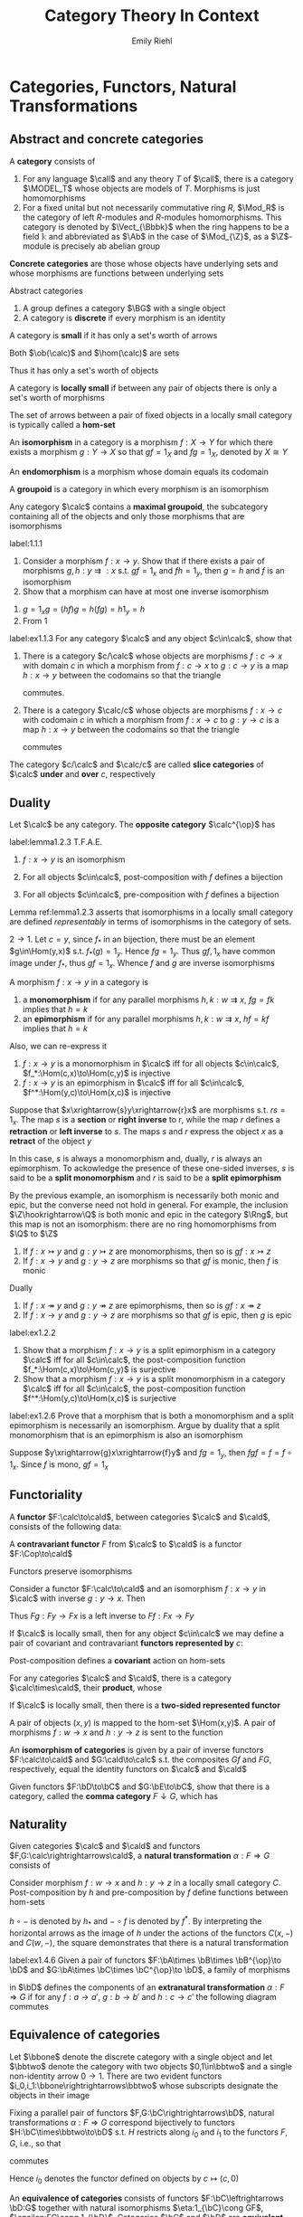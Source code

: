#+TITLE: Category Theory In Context

#+AUTHOR: Emily Riehl
#+EXPORT_FILE_NAME: ../latex/CategoryTheoryInContext/CategoryTheoryInContext.tex
#+LATEX_HEADER: \graphicspath{{../../books/}}
#+LATEX_HEADER: \input{preamble.tex}
#+LATEX_HEADER: \def \MODEL {\textbf{MODEL}}
#+LATEX_HEADER: \def \Cop {\calc^{\op}}
#+LATEX_HEADER: \def \fop {f^{\op}}
#+LATEX_HEADER: \def \gop {g^{\op}}
#+LATEX_HEADER: \def \Vect {\textbf{Vect}}
#+LATEX_HEADER: \def \BG {\textsf{B}G}
#+LATEX_HEADER: \def \sk {\text{sk}}
#+LATEX_HEADER: \def \Mat {\text{Mat}}
#+LATEX_HEADER: \DeclareMathOperator{\Cone}{Cone}
#+LATEX_HEADER: \makeindex

* Categories, Functors, Natural Transformations
** Abstract and concrete categories
    #+ATTR_LATEX: :options []
    #+BEGIN_definition
    A *category* consists of
    * a collection of *objects* \(X,Y,Z,\dots\)
    * a collection of *morphisms* \(f,g,h,\dots\)


    so that
    * Each morphism has specified *domain* and *codomain* objects; the notation \(f:X\to Y\)
      signifies that \(f\) is a morphism with domain \(X\) and codomain \(Y\)
    * Each object has a designated *identity morphism* \(1_X:X\to X\)
    * For any pair of morphisms \(f,g\) with the codomain of \(f\) equal to the domain of \(g\),
      there exists a specified *composite morphism* \(gf\) whose domain is equal to the domain
      of \(f\) and whose codomain is equal to the codomain of \(g\), i.e., :
      \begin{equation*}
      f:X\to Y,\quad g:Y\to Z\hspace{0.7cm}\leadsto\hspace{0.7cm}gf:X\to Z
      \end{equation*}


    This data is subject to the following two axioms
    * For any \(f:X\to Y\), the composites \(1_Yf\) and \(f1_X\) are both equal to \(f\)
    * For any composable triple of morphisms \(f,g,h\), the composites \(h(gf)\) and \((hg)f\) are
      equal and hence denoted by \(hgf\).
      \begin{equation*}
      f:X\to Y,\quad g:Y\to Z,\quad h:Z\to W\hspace{0.7cm}\leadsto\hspace{0.7cm}hgf:X\to W
      \end{equation*}
    #+END_definition

    #+ATTR_LATEX: :options []
    #+BEGIN_examplle
    1. For any language \(\call\) and any theory \(T\) of \(\call\), there is a category \(\MODEL_T\) whose
       objects are models of \(T\). Morphisms is just homomorphisms
    2. For a fixed unital but not necessarily commutative ring \(R\), \(\Mod_R\) is the category of
       left \(R\)-modules and \(R\)-modules homomorphisms. This category is denoted by \(\Vect_{\Bbbk}\)
       when the ring happens to be a field \(\Bbbk\) and abbreviated as \(\Ab\) in the case
       of \(\Mod_{\Z}\), as a \(\Z\)-module is precisely ab abelian group
    #+END_examplle

    *Concrete categories* are those whose objects have underlying sets and whose morphisms are
    functions between underlying sets

    Abstract categories
    #+ATTR_LATEX: :options []
    #+BEGIN_examplle
    1. A group defines a category \(\BG\) with a single object
    2. A category is *discrete* if every morphism is an identity
    #+END_examplle

    #+ATTR_LATEX: :options []
    #+BEGIN_definition
    A category is *small* if it has only a set's worth of arrows

    Both \(\ob(\calc)\) and \(\hom(\calc)\) are sets
    #+END_definition

    Thus it has only a set's worth of objects

    #+ATTR_LATEX: :options []
    #+BEGIN_definition
    A category is *locally small* if between any pair of objects there is only a set's worth of morphisms
    #+END_definition

    The set of arrows between a pair of fixed objects in a locally small category is typically
    called a *hom-set*


    #+ATTR_LATEX: :options []
    #+BEGIN_definition
    An *isomorphism* in a category is a morphism \(f:X\to Y\) for which there exists a
    morphism \(g:Y\to X\) so that \(gf=1_X\) and \(fg=1_X\), denoted by \(X\cong Y\)
    #+END_definition

    An *endomorphism* is a morphism whose domain equals its codomain

    #+ATTR_LATEX: :options []
    #+BEGIN_definition
    A *groupoid* is a category in which every morphism is an isomorphism
    #+END_definition

    #+ATTR_LATEX: :options []
    #+BEGIN_lemma
    Any category \(\calc\) contains a *maximal groupoid*, the subcategory containing all of the objects
    and only those morphisms that are isomorphisms
    #+END_lemma

    #+BEGIN_exercise
    label:1.1.1
    1. Consider a morphism \(f:x\to y\). Show that if there exists a pair of
       morphisms \(g,h:y\rightrightarrows:x\) s.t. \(gf=1_x\) and \(fh=1_y\), then \(g=h\) and \(f\)
       is an isomorphism
    2. Show that a morphism can have at most one inverse isomorphism
    #+END_exercise

    #+BEGIN_proof
    1. \(g=1_xg=(hf)g=h(fg)=h1_y=h\)
    2. From 1
    #+END_proof

    #+BEGIN_exercise
    label:ex1.1.3
    For any category \(\calc\) and any object \(c\in\calc\), show that
    1. There is a category \(c/\calc\) whose objects are morphisms \(f:c\to x\) with domain \(c\) in which
       a morphism from \(f:c\to x\) to \(g:c\to y\) is a map \(h:x\to y\) between the codomains so that
       the triangle
       \begin{center}\begin{tikzcd}[column sep=small]
       &c\ar[dl,"f"']\ar[dr,"g"]\\
       x\ar[rr,"h"']&&y
       \end{tikzcd}\end{center}
       commutes.
    2. There is a category \(\calc/c\) whose objects are morphisms \(f:x\to c\) with codomain \(c\) in which
       a morphism from \(f:x\to c\) to \(g:y\to c\) is a map \(h:x\to y\) between the codomains so that
       the triangle
       \begin{center}\begin{tikzcd}[column sep=small]
       x\ar[rr,"h"]\ar[dr,"f"']&&y\ar[dl,"g"]\\
       &c
       \end{tikzcd}\end{center}
       commutes


    The category \(c/\calc\) and \(\calc/c\) are called *slice categories* of \(\calc\) *under* and *over* \(c\), respectively
    #+END_exercise
** Duality
    #+ATTR_LATEX: :options []
    #+BEGIN_definition
    Let \(\calc\) be any category. The *opposite category* \(\calc^{\op}\) has
    * the same objects as in \(\calc\)
    * a morphism \(\fop\) in \(\Cop\) for each a morphism \(f\) in \(\calc\) so that the domain
      of \(\fop\) is defined to be the codomain of \(f\) and the codomain of \(\fop\) is defined to
      be the domain of \(f\)
    * For each object \(X\), the arrow \(1_X^{\op}\) serves as its identity in \(\Cop\)
    * A pair of morphisms \(\fop,\gop\) in \(\Cop\) is composable precisely when the pair \(g,f\) is
      composable in \(\calc\). We then define \(\gop\circ\fop\) to be \((f\circ g)^{\op}\): i.e.
      \begin{equation*}
      \dom(\fop)=\cod(f)=\dom(g)=\cod(\gop)
      \end{equation*}
    #+END_definition

    #+ATTR_LATEX: :options []
    #+BEGIN_lemma
    label:lemma1.2.3
    T.F.A.E.
    1. \(f:x\to y\) is an isomorphism
    2. For all objects \(c\in\calc\), post-composition with \(f\) defines a bijection
       \begin{equation*}
       f_*:\Hom(c,x)\to\Hom(c,y)
       \end{equation*}
    3. For all objects \(c\in\calc\), pre-composition with \(f\) defines a bijection
       \begin{equation*}
       f^*:\Hom(y,c)\to\Hom(x,c)
       \end{equation*}
    #+END_lemma

    Lemma ref:lemma1.2.3 asserts that isomorphisms in a locally small category are defined
    /representably/ in terms of isomorphisms in the category of sets.

    #+BEGIN_proof
    \(2\to 1\). Let \(c=y\), since \(f_*\) in an bijection, there must be an element \(g\in\Hom(y,x)\)
    s.t. \(f_*(g)=1_y\). Hence \(fg=1_y\). Thus \(gf,1_x\) have common image under \(f_*\),
    thus \(gf=1_x\). Whence \(f\) and \(g\) are inverse isomorphisms
    #+END_proof

    #+ATTR_LATEX: :options []
    #+BEGIN_definition
    A morphism \(f:x\to y\) in a category is
    1. a *monomorphism* if for any parallel morphisms \(h,k:w\rightrightarrows x\), \(fg=fk\) implies
       that \(h=k\)
    2. an *epimorphism* if for any parallel morphisms \(h,k:w\rightrightarrows x\), \(hf=kf\) implies
       that \(h=k\)
    #+END_definition

    Also, we can re-express it
    1. \(f:x\to y\) is a monomorphism in \(\calc\) iff for all
       objects \(c\in\calc\), \(f_*:\Hom(c,x)\to\Hom(c,y)\) is injective
    2. \(f:x\to y\) is an epimorphism in \(\calc\) iff for all \(c\in\calc\), \(f^*:\Hom(y,c)\to\Hom(x,c)\)  is
       injective


    #+ATTR_LATEX: :options []
    #+BEGIN_examplle
    Suppose that \(x\xrightarrow{s}y\xrightarrow{r}x\) are morphisms s.t. \(rs=1_x\). The map \(s\) is a *section* or *right
    inverse* to \(r\), while the map \(r\) defines a *retraction* or *left inverse* to \(s\). The
    maps \(s\) and \(r\) express the object \(x\) as a *retract* of the object \(y\)

    In this case, \(s\) is always a monomorphism and, dually, \(r\) is always an epimorphism. To
    ackowledge the presence of these one-sided inverses, \(s\) is said to be a *split monomorphism*
    and \(r\) is said to be a *split epimorphism*
    #+END_examplle

    #+ATTR_LATEX: :options []
    #+BEGIN_examplle
    By the previous example, an isomorphism is necessarily both monic and epic, but the converse
    need not hold in general. For example, the inclusion \(\Z\hookrightarrow\Q\) is both monic and epic in the
    category \(\Rng\), but this map is not an isomorphism: there are no ring homomorphisms
    from \(\Q\) to \(\Z\)
    #+END_examplle

    #+ATTR_LATEX: :options []
    #+BEGIN_lemma
    1. If \(f:x\rightarrowtail y\) and \(g:y\rightarrowtail z\) are monomorphisms, then so
       is \(gf:x\rightarrowtail z\)
    2. If \(f:x\to y\) and \(g:y\to z\) are morphisms so that \(gf\) is monic, then \(f\) is monic


    Dually
    1. If \(f:x\twoheadrightarrow y\) and \(g:y\twoheadrightarrow z\) are epimorphisms, then so
       is \(gf:x\twoheadrightarrow z\)
    2. If \(f:x\to y\) and \(g:y\to z\) are morphisms so that \(gf\) is epic, then \(g\) is epic
    #+END_lemma

    #+BEGIN_exercise
    label:ex1.2.2
    1. Show that a morphism \(f:x\to y\) is a split epimorphism in a category \(\calc\) iff for
       all \(c\in\calc\), the post-composition function \(f_*:\Hom(c,x)\to\Hom(c,y)\) is surjective
    2. Show that a morphism \(f:x\to y\) is a split monomorphism in a category \(\calc\) iff for
       all \(c\in\calc\), the post-composition function \(f^*:\Hom(y,c)\to\Hom(x,c)\) is surjective
    #+END_exercise

    #+BEGIN_exercise
    label:ex1.2.6
    Prove that a morphism that is both a monomorphism and a split epimorphism is necessarily an
    isomorphism. Argue by duality that a split monomorphism that is an epimorphism is also an isomorphism
    #+END_exercise

    #+BEGIN_proof
    Suppose \(y\xrightarrow{g}x\xrightarrow{f}y\) and \(fg=1_y\), then \(fgf=f=f\circ 1_x\). Since \(f\) is mono, \(gf=1_x\)
    #+END_proof
** Functoriality
    #+ATTR_LATEX: :options []
    #+BEGIN_definition
    A *functor* \(F:\calc\to\cald\), between categories \(\calc\) and \(\cald\), consists of the following data:
    * An object \(Fc\in\cald\), for each objects \(c\in\calc\)
    * A morphism \(Ff:Fc\to Fc'\in\cald\), for each morphism \(f:c\to c'\in\calc\)


    *Functoriality axioms*
    * For any composable pair \(f,g\in\calc\), \(Fg\circ Ff=F(g\circ f)\)
    * For each object \(c\in\calc\), \(F(1_c)=1_{Fc}\)
    #+END_definition

    #+ATTR_LATEX: :options []
    #+BEGIN_definition
    A *contravariant functor* \(F\) from \(\calc\) to \(\cald\) is a functor \(F:\Cop\to\cald\)
    * A morphism \(Ff:Fc'\to Fc\in\cald\) for each morphism \(f:c\to c'\in\calc\)
    * For any composable pair \(f,g\in\calc\), \(Ff\circ Fg=F(g\circ f)\)
    #+END_definition

    \begin{center}\begin{tikzcd}
    \Cop\ar[r,"F"]&\cald\\
    c\ar[r,mapsto]\ar[dd,"f"']&Fc\\
    {}\ar[r,mapsto]&{}\\
    c'\ar[r,mapsto]&Fc'\ar[uu,"Ff"']
    \end{tikzcd}\end{center}

    #+ATTR_LATEX: :options []
    #+BEGIN_lemma
    Functors preserve isomorphisms
    #+END_lemma

    #+BEGIN_proof
    Consider a functor \(F:\calc\to\cald\) and an isomorphism \(f:x\to y\) in \(\calc\) with inverse \(g:y\to x\).
    Then
    \begin{equation*}
    F(g)F(f)=F(gf)=F(1_x)=1_{Fx}
    \end{equation*}
    Thus \(Fg:Fy\to Fx\) is a left inverse to \(Ff:Fx\to Fy\)
    #+END_proof

    #+ATTR_LATEX: :options []
    #+BEGIN_definition
    If \(\calc\) is locally small, then for any object \(c\in\calc\) we may define a pair of covariant and
    contravariant *functors represented by* \(c\):
    \begin{center}\begin{tikzcd}[column sep=tiny]
    \calc\ar[rrr,"{\Hom(c,-)}"]&\quad&\quad&\Sets\\
    x\ar[dd,"f"']&\ar[r,mapsto]&{}&\Hom(c,x)\ar[dd,"f_*"]\\
    {}&\ar[r,mapsto]&{}&{}\\
    y&\ar[r,mapsto]&{}&\Hom(c,y)
    \end{tikzcd}\hspace{1cm}
    \begin{tikzcd}[column sep=tiny]
    \Cop\ar[rrr,"{\Hom(-,c)}"]&\quad&\quad&\Sets\\
    x\ar[dd,"f"']&\ar[r,mapsto]&{}&\Hom(x,c)\\
    {}&\ar[r,mapsto]&{}&{}\\
    y&\ar[r,mapsto]&{}&\Hom(y,c)\ar[uu,"f^*"]
    \end{tikzcd}
    \end{center}

    #+END_definition

    Post-composition defines a *covariant* action on hom-sets

    #+ATTR_LATEX: :options []
    #+BEGIN_definition
    For any categories \(\calc\) and \(\cald\), there is a category \(\calc\times\cald\), their *product*, whose
    * objects are ordered pairs \((c,d)\), where \(c\) is an object of \(\calc\) and \(d\) is an object
      of \(\cald\)
    * morphisms are ordered pairs \((f,g):(c,d)\to(c',d')\), where \(f:c\to c'\in\calc\) and \(g:d\to d'\in\cald\) and
    * in which composition and identities are defined componentwise
    #+END_definition

    #+ATTR_LATEX: :options []
    #+BEGIN_definition
    If \(\calc\) is locally small, then there is a *two-sided represented functor*
    \begin{equation*}
    \calc(-,-):\Cop\times\calc\to\Sets
    \end{equation*}
    A pair of objects \((x,y)\) is mapped to the hom-set \(\Hom(x,y)\). A pair of
    morphisms \(f:w\to x\) and \(h:y\to z\) is sent to the function
    \begin{center}\begin{tikzcd}
    \Hom(x,y)\ar[r,"{(f^*,h_*)}"]&\Hom(w,z)\\
    g\ar[r,mapsto]&hgf
    \end{tikzcd}\end{center}


    #+END_definition

    An *isomorphism of categories* is given by a pair of inverse functors \(F:\calc\to\cald\) and \(G:\cald\to\calc\) s.t.
    the composites \(Gf\) and \(FG\), respectively, equal the identity functors on \(\calc\) and \(\cald\)

    #+BEGIN_exercise
    Given functors \(F:\bD\to\bC\) and \(G:\bE\to\bC\), show that there is a category, called the *comma
    category* \(F\downarrow G\), which has
    * as objects, triples \((d\in\bD,e\in\bE,f:Fd\to Ge\in\bC)\)
    * as morphisms \((d,e,f)\to(d',e',f')\), a pair of morphisms \((h:d\to d',k:e\to e')\) so that the
      square
      \begin{center}\begin{tikzcd}
      Fd\ar[r,"f"]\ar[d,"Fh"']&Ge\ar[d,"Gk"]\\
      Fd'\ar[r,"f'"']&Ge'
      \end{tikzcd}\end{center}
      commutes in \(\bC\), i.e., so that \(f'\cdot Fh=Gk\cdot f\)
    #+END_exercise
** Naturality
    #+ATTR_LATEX: :options []
    #+BEGIN_definition
    Given categories \(\calc\) and \(\cald\) and functors \(F,G:\calc\rightrightarrows\cald\), a *natural
    transformation* \(\alpha:F\Rightarrow G\) consists of
    * an arrow \(\alpha_c:Fc\to Gc\) in \(\cald\) for each object \(c\in\calc\), the collection of which define the
      *components* of the natural transformation s.t. for any morphism \(f:c\to c'\) in \(\calc\), the
      following square of morphisms in \(\cald\)
      \begin{center}\begin{tikzcd}
      Fc\ar[r,"\alpha_c"]\ar[d,"Ff"']&Gc\ar[d,"Gf"]\\
      Fc'\ar[r,"\alpha_{c'}"']&Gc'
      \end{tikzcd}\end{center}
      *commutes*


    A *natural isomorphism* is a natural transformation \(\alpha:F\Rightarrow G\) in which every component \(\alpha_c\) is
    an isomorphism. In this case, the natural isomorphism may be depicted as \(\alpha:F\cong G\)

    \begin{center}\begin{tikzcd}
    A\ar[r,bend left=50,""{name=U}]\ar[r,bend right=50,""{name=D}]&B
    \ar[Rightarrow,from=U,to=D,yshift=-3pt,"\alpha"]
    \end{tikzcd}\end{center}

    #+END_definition

    #+ATTR_LATEX: :options []
    #+BEGIN_examplle
    Consider morphism \(f:w\to x\) and \(h:y\to z\) in a locally small category \(C\). Post-composition
    by \(h\) and pre-composition by \(f\) define functions between hom-sets
    \begin{center}\begin{tikzcd}
    C(x,y)\ar[r,"h\circ-"]\ar[d,"-\circ f"]&C(x,z)\ar[d,"-\circ f"]\\
    C(w,y)\ar[r,"h\circ -"']&C(w,z)
    \end{tikzcd}\end{center}
    \(h\circ -\) is denoted by \(h_*\) and \(-\circ f\) is denoted by \(f^*\). By interpreting the
    horizontal arrows as the image of \(h\) under the actions of the functors \(C(x,-)\)
    and \(C(w,-)\), the square demonstrates that there is a natural transformation
    \begin{equation*}
    f^*:C(x,-)\Rightarrow C(w,-)
    \end{equation*}
    #+END_examplle

    #+BEGIN_exercise
    label:ex1.4.6
    Given a pair of functors \(F:\bA\times \bB\times \bB^{\op}\to \bD\) and \(G:\bA\times \bC\times \bC^{\op}\to \bD\), a family of
    morphisms
    \begin{equation*}
    \alpha_{a,b,c}:F(a,b,b)\to G(a,c,c)
    \end{equation*}
    in \(\bD\) defines the components of an *extranatural transformation* \(\alpha:F\Rightarrow G\) if for
    any \(f:a\to a'\), \(g:b\to b'\) and \(h:c\to c'\) the following diagram commutes
    \begin{center}\begin{tikzcd}
    F(a,b,b)\ar[r,"{\alpha_{a,b,c}}"]\ar[d,"{F(f,1_b,1_b)}" description]&G(a,c,c)\ar[d,"{G(f,1_c,1_c)}" description]\\
    F(a',b,b)\ar[r,"{\alpha_{a',b,c}}"']&G(a',c,c)
    \end{tikzcd}\begin{tikzcd}
    F(a,b,b')\ar[r,"{F(1_a,1_b,g)}"]\ar[d,"{F(1_a,g,1_{b'})}" description]&F(a,b,b)\ar[d,"{\alpha_{a,b,c}}" description]\\
    F(a,b',b')\ar[r,"{\alpha_{a,b',c}}"']&G(a,c,c)
    \end{tikzcd}\begin{tikzcd}
    F(a,b,b)\ar[r,"{\alpha_{a,b,c}}"]\ar[d,"{F(f,1_b,1_b)}" description]&G(a,c,c)\ar[d,"{G(f,1_c,1_c)}" description]\\
    F(a',b,b)\ar[r,"{\alpha_{a',b,c}}"']&G(a',c,c)
    \end{tikzcd}
    \end{center}
    #+END_exercise
** Equivalence of categories
    Let \(\bbone\) denote the discrete category with a single object and let \(\bbtwo\) denote the
    category with two objects \(0,1\in\bbtwo\) and a single non-identity arrow \(0\to 1\). There are two
    evident functors \(i_0,i_1:\bbone\rightrightarrows\bbtwo\) whose subscripts designate the objects
    in their image

    #+ATTR_LATEX: :options []
    #+BEGIN_lemma
    Fixing a parallel pair of functors \(F,G:\bC\rightrightarrows\bD\), natural
    transformations \(\alpha:F\Rightarrow G\) correspond bijectively to functors \(H:\bC\times\bbtwo\to\bD\) s.t. \(H\)
    restricts along \(i_0\) and \(i_1\) to the functors \(F,G\), i.e., so that
    \begin{center}\begin{tikzcd}
    \bC\ar[r,"i_0"]\ar[rd,"F"']&\bC\times 2\ar[d,"H"]&\bC\ar[l,"i_1"']\ar[ld,"G"]\\
    &\bD
    \end{tikzcd}\end{center}
    commutes
    #+END_lemma

    Hence \(i_0\) denotes the functor defined on objects by \(c\mapsto(c,0)\)

    #+ATTR_LATEX: :options []
    #+BEGIN_definition
    An *equivalence of categories* consists of functors \(F:\bC\leftrightarrows \bD:G\) together with
    natural isomorphisms \(\eta:1_{\bC}\cong GF\), \(\epsilon:FG\cong 1_{\bD}\). Categories \(\bC\)  and \(\bD\) are
    *equivalent*, written \(\bC\simeq\bD\), if there exists an equivalence between them
    #+END_definition

    #+ATTR_LATEX: :options []
    #+BEGIN_lemma
    If \(\bC\simeq\bD\) and \(\bD\simeq\bE\), then \(\bC\simeq\bE\)
    #+END_lemma

    #+ATTR_LATEX: :options []
    #+BEGIN_definition
    A functor \(F:\bC\to\bD\) is
    * *full* if for each \(x,y\in\bC\), the map \(\bC(x,y)\to \bD(Fx,Fy)\) is surjective
    * *faithful* if for each \(x,y\in\bC\), the map \(\bC(x,y)\to\bD(Fx,Fy)\) is injective
    * *essentially surjective on objects* if for every object \(d\in\bD\) there is \(c\in\C\) s.t. \(d\) is
      isomorphic to \(Fc\)
    #+END_definition

    #+ATTR_LATEX: :options []
    #+BEGIN_lemma
    label:lemma1.5.10
    Any morphism \(f:a\to b\) and fixed isomorphism \(a\cong a'\) and \(b\cong b'\) determine a unique
    morphism \(f':a'\to b'\) so that any of - or, equivalently, all of - the following four diagrams
    commutes
    \begin{center}\begin{tikzcd}
    a\ar[d,"f"']&a'\ar[l,"\cong"']\ar[d,"f'"]\\
    b\ar[r,"\cong"']&b'
    \end{tikzcd}\begin{tikzcd}
    a\ar[r,"\cong"]\ar[d,"f"']&a'\ar[d,"f'"]\\
    b\ar[r,"\cong"']&b'
    \end{tikzcd}\begin{tikzcd}
    a\ar[d,"f"']&a'\ar[l,"\cong"']\ar[d,"f'"]\\
    b&b'\ar[l,"\cong"]
    \end{tikzcd}\begin{tikzcd}
    a\ar[r,"\cong"]\ar[d,"f"']&a'\ar[d,"f'"]\\
    b&b'\ar[l,"\cong"]
    \end{tikzcd}\end{center}
    #+END_lemma

    #+ATTR_LATEX: :options [characterizing equivalences of categories]
    #+BEGIN_theorem
    label:thm1.5.9
    A functor defining an equivalence of categories is full, faithful and essentially surjective on
    objects. Assuming the axiom of choice, any functor with these properties defines an equivalence
    of categories
    #+END_theorem

    #+BEGIN_proof
    First suppose that \(F:\bC\leftrightarrows\bD:G\), \(\eta:1_{\bC}\cong GF\) and \(\epsilon:FG\cong 1_{\bD}\) define an
    equivalence of categories. For any \(d\in\bD\), the component of the natural
    isomorphism \(\epsilon_d:FGd\cong d\) demonstrates that \(F\) is essentially surjective. Consider a
    parallel pair \(f,g:c\rightrightarrows c'\) in \(\bC\). If \(Ff=Fg\), then both \(f\) and \(g\)
    define an arrow \(c\to c'\) making the diagram
    \begin{center}\begin{tikzcd}
    c\ar[r,"\eta_c","\cong"']\ar[d,"f\text{ or }g" description]&GFc\ar[d,"GFf=GFg" description]\\
    c'\ar[r,"cong","\eta_{c'}"']&GFc'
    \end{tikzcd}\end{center}
    that expresses the naturality of \eta commute. Lemma implies that there is a unique arrow \(c\to c'\)
    with this property, whence \(f=g\). Thus \(F\) is faithful and by symmetry, so is \(G\).
    Given \(k:Fc\to Fc'\), by Lemma ref:lemma1.5.10, \(Gk\) and the isomorphism \(\eta_c\) and \(\eta_{c'}\)
    define a unique \(h:c\to c'\) for which both \(Gk\) and \(GFh\) make the diagram
    \begin{center}\begin{tikzcd}
    c\ar[r,"\eta_c","\cong"']\ar[d,dashed,"h"']&GFc\ar[d,"Gk\text{ or }GFh" description]\\
    c'\ar[r,"\cong","\eta_{c'}"']&GFc'
    \end{tikzcd}\end{center}
    commute. By Lemma ref:lemma1.5.10, \(GFh=Gk\)

    For the converse, suppose now that \(F:\bC\to\bD\) is full, faithful and essentially surjective on
    objects. Using essential surjectivity and the axiom of choice, choose, for each \(d\in\bD\), an
    object \(Gd\in\bC\) and an isomorphism \(\epsilon_d:FGd\cong d\). For each \(l:d\to d'\), Lemma ref:lemma1.5.10
    defines a unique morphism making the square
    \begin{center}\begin{tikzcd}
    FGd\ar[r,"\epsilon_d","\cong"']\ar[d,dashed]&d\ar[d,"l"]\\
    FGd'\ar[r,"\cong","\epsilon_{d'}"']&d'
    \end{tikzcd}\end{center}
    commute. Since \(F\) is fully faithful, there is a unqiue morphism \(Gd\to G'\) with this image
    under \(F\), which we define to be \(Gl\).
    #+END_proof

    A category is *connected* if any pair of objects can be connected by a finite zig-zag of morphisms

    #+ATTR_LATEX: :options []
    #+BEGIN_proposition
    Any connected groupoid is equivalent, as a category, to the automorphism group of any of its objects.
    #+END_proposition

    #+BEGIN_proof
    Choose any object \(g\) of a connected groupoid \(\bG\) and let \(G=\bG(g,g)\) denote its
    automorphism group. The inclusion \(\bB G\hookrightarrow\bG\) mapping the unique object of \(\bB G\) to \(g\in\bG\) is
    full and faithful, by definition, and essentially surjective, since \(\bG\) was assumed to be
    connected. Apply Theorem ref:thm1.5.9
    #+END_proof

    #+ATTR_LATEX: :options []
    #+BEGIN_definition
    A category \(\bC\) is *skeletal* if it contains just one object in each isomorphism class. The
    *skeleton* \(\sk\bC\) of a category \(\bC\) is the unique skeletal category that is equivalent to \(\bC\)
    #+END_definition
** The art of the diagram chase
    #+ATTR_LATEX: :options []
    #+BEGIN_definition
    A *monoid* is an object \(M\in\Sets\) together with a pair of morphisms \(\mu:M\times M\to M\) and \(\eta:1\to M\)
    so that the following diagrams commute:
    \begin{center}\begin{tikzcd}
    M\times M\times M\ar[r,"1_M\times\mu"]\ar[d,"\mu\times 1_M"]&M\times M\ar[d,"\mu"]\\
    M\times M\ar[r,"\mu"']&M
    \end{tikzcd}\quad
    \begin{tikzcd}
    M\ar[r,"\eta\times 1_M"]\ar[rd,"1_M"']&M\times M\ar[d,"\mu"]&M\ar[l,"1_M\times\eta"]\ar[ld,"1_M"]\\
    &M
    \end{tikzcd}
    \end{center}
    #+END_definition

    \mu defines a binary "multiplication" operation on \(M\). \eta identifies an element \(\eta\in M\)

    #+ATTR_LATEX: :options []
    #+BEGIN_definition
    A *diagram* in a category \(\bC\) is a functor \(F:\bJ\to\bC\) whose domain, the *indexing category*, is a
    small category
    #+END_definition

    #+ATTR_LATEX: :options []
    #+BEGIN_lemma
    Functors preserve commutative diagrams
    #+END_lemma

    #+ATTR_LATEX: :options []
    #+BEGIN_lemma
    Suppose \(f_1,\dots,f_n\) is a composable sequence - a "path" - of morphisms in a category. If the
    composite \(f_kf_{k-1}\dots f_{i+1}f_i\) equals \(g_m\cdots g_1\), for another composable sequence of
    morphisms \(g_1,\dots,g_m\), then \(f_n\cdots f_1=f_n\cdots f_{k+1}g_m\cdots g_1f_{i-1}\cdots f_1\)
    #+END_lemma

    #+ATTR_LATEX: :options []
    #+BEGIN_lemma
    For any commutative square \(\beta\alpha=\delta\gamma\) in which each of the morphisms is an isomorphism, then the
    inverses define a commutative square \(\alpha^{-1}\beta^{-1}=\gamma^{-1}\delta^{-1}\)
    #+END_lemma

    #+ATTR_LATEX: :options []
    #+BEGIN_definition
    An object \(i\in\bC\) is *initial* if for every \(c\in\bC\) there is a unique morphism \(i\to c\). Dually,
    an object \(t\in\bC\) is *terminal* if for every \(c\in\bC\) there is a unique morphism \(c\to t\)
    #+END_definition

    #+ATTR_LATEX: :options []
    #+BEGIN_lemma
    Let \(f_1,\dots,f_n\) and \(g_1,\dots,g_m\) be composable sequences of morphisms so that the domain
    of \(f_1\) equals the domain of \(g_1\) and the codomain of \(f_n\) equals the codomain
    of \(g_m\). If this common codomain is a terminal object, or if this common domain is an initial
    object, then \(f_n\cdots f_1=g_m\cdots g_1\)
    #+END_lemma

    #+ATTR_LATEX: :options []
    #+BEGIN_definition
    A *concrete category* is a category \(\bC\) equipped with a faithful functor \(U:\bC\to\Sets\)
    #+END_definition

    #+ATTR_LATEX: :options []
    #+BEGIN_lemma
    If \(U:\bC\to\bD\) is faithful, then any diagram in \(\bC\) whose image commutes in \(\bD\) also commutes
    in \(\bC\)
    #+END_lemma

    #+ATTR_LATEX: :options []
    #+BEGIN_lemma
    Consider morphisms with the induced sources and targets
    \begin{center}\begin{tikzcd}
    a\ar[r,"f"]\ar[d,"g"]&b\ar[r,"j"]\ar[d,"h"]&c\ar[d,"l"]\\
    a'\ar[r,"k"']&b'\ar[r,"m"']&c'
    \end{tikzcd}\end{center}
    and suppose that the outer rectangle commutes. This data defines a commutative rectangle if
    either
    1. the right-hand square commutes and \(m\) is a monomorphism
    2. the left-hand square commutes and \(f\) is an epimorphism
    #+END_lemma
** The 2-category of categories
    For any fixed pair of categories \(\bC\) and \(\bD\), there is a *functor category* \(\sfD^{\sfC}\)
    whose objects are functors \(\sfC\to\sfD\) and whose morphisms are natural transformations.

    #+ATTR_LATEX: :options [vertical composition]
    #+BEGIN_lemma
    label:lemma1.7.1
    Suppose \(\alpha:F\Rightarrow G\) and \(\beta:G\Rightarrow H\) are natural transformations between parallel
    functors \(F,G,H:\bC\to\bD\). Then there is a natural transformation \(\beta\cdot\alpha:F\Rightarrow H\) whose composites
    \begin{equation*}
    (\beta\cdot\alpha)_c:=\beta_c\cdot\alpha_c
    \end{equation*}
    are defined to be the composites of the components of \alpha and \beta
    #+END_lemma

    #+BEGIN_proof
    \begin{center}\begin{tikzcd}
    Fc\ar[r,"\alpha_c"]\ar[d,"Ff"]&Gc\ar[r,"\beta_c"]\ar[d,"Gf"]&Hc\ar[d,"Hf"]\\
    Fc'\ar[r,"\alpha_{c'}"']& Gc'\ar[r,"\beta_{c'}"]&Hc'
    \end{tikzcd}\end{center}
    #+END_proof

    #+ATTR_LATEX: :options []
    #+BEGIN_corollary
    For any pair of categories \(\bC\) and \(\bD\), the functors from \(\bC\) to \(\bD\) and natural
    transformations between them define a category \(\bD^{\bC}\)
    #+END_corollary

    The composition operation defined in Lemma ref:lemma1.7.1 is called *vertical composition*.
    Drawing the parallel functors horizontally, a composable pair of natural transformations in the
    category \(\bD^{\bC}\) fits into a *pasting diagram*

    #+ATTR_LATEX: :width .5\textwidth
    #+NAME:
    #+CAPTION:
    [[../images/CategoryTheoryInContext/1.png]]

    There is also a *horizontal composition* operation
    #+ATTR_LATEX: :width .5\textwidth
    #+NAME:
    #+CAPTION:
    [[../images/CategoryTheoryInContext/2.png]]
    defined by the following lemma

    #+ATTR_LATEX: :options [horizontal composition]
    #+BEGIN_lemma
    label:1.7.4
    Given a pair of natural transformations
    #+ATTR_LATEX: :width .4\textwidth
    #+NAME:
    #+CAPTION:
    [[../images/CategoryTheoryInContext/3.png]]
    there is a natural transformation \(\beta*\alpha:HF\Rightarrow KG\) whose component at \(c\in C\) is defined as the
    composite of the following commutative square
    \begin{center}\begin{tikzcd}
    HFc\ar[r,"\beta_{F_c}"]\ar[rd,dashed,"(\beta*\alpha)_c" description]\ar[d,"H\alpha_c"']
    &KFc\ar[d,"K\alpha_c"]\\
    HGc\ar[r,"\beta_{G_c}"']&KGc
    \end{tikzcd}\end{center}

    #+END_lemma

    #+BEGIN_proof
    We define \((\beta*\alpha)_c=\beta_{Gc}\circ H\alpha_C=K\alpha_c\circ \beta_{Fc}\), then to prove the naturality of \((\beta*\alpha)_c\), we
    only need to show the following diagram commutes
    #+ATTR_LATEX: :width .5\textwidth
    #+NAME:
    #+CAPTION:
    [[../images/CategoryTheoryInContext/4.png]]
    #+END_proof

    #+ATTR_LATEX: :options [middle four interchange]
    #+BEGIN_lemma
    Given functors and natural transformations
    #+ATTR_LATEX: :width .3\textwidth
    #+NAME:
    #+CAPTION:
    [[../images/CategoryTheoryInContext/5.png]]

    the natural transformation \(JF\Rightarrow LH\) defined by first composing vertically and then composing
    horizontally equals the natural transformation defined by first composing horizontally and then
    composing vertically
    #+ATTR_LATEX: :width .6\textwidth
    #+NAME:
    #+CAPTION:
    [[../images/CategoryTheoryInContext/6.png]]

    #+END_lemma

    #+BEGIN_proof
    \begin{center}\begin{tikzcd}
    JFC\ar[r,"\gamma_{Fc}"]\ar[dr,"(\gamma*\alpha)_c"description]\ar[d,"J\alpha_c"']\ar[dd,bend right=40,"J(\alpha\cdot\beta)_c"']
    \ar[rr,bend left=40,"(\delta\cdot\gamma)_{Fc}"]
    &KFc\ar[r,"\delta_{Fc}"]\ar[d,"K\alpha_c"]&LFc\ar[d,"L\alpha_c"']\ar[dd,bend left=40,"L(\alpha\cdot\beta)_c"]\\
    JGc\ar[r,"\gamma_{Gc}"]\ar[d,"J\beta_c"]&KGc\ar[r,"\delta_{Gc}"]\ar[d,"K\beta_c"']\ar[dr,"(\delta*\beta)_{c}"description]
    &LGc\ar[d,"L\beta_c"]\\
    JHc\ar[r,"\gamma_{Hc}"]\ar[rr,bend right=40,"(\delta\cdot\gamma)_{Hc}"']&KHc\ar[r,"\delta_{Hc}"]&LHc
    \end{tikzcd}\end{center}

    #+END_proof

    #+ATTR_LATEX: :options []
    #+BEGIN_definition
    A *2-category* is comprised of
    * objects, e.g., the categories \(\bC\)
    * 1-morphisms between pairs of objects, e.g., the functors \(\bC\xrightarrow{F}\bD\)
    * 2-morphisms between parallel pairs of 1-morphisms, e.g., the natural transformations

    so that
    * the objects and 1-morphisms form a category, with identities \(1_{\bC}:\bC\to\bC\)
    * For each fixed pair of objects \(\bC\)  and \(\bD\), the 1-morphisms \(F:\bC\to\bD\) and 2-morphisms
      between such form a category under an operation called vertical composition
    * There is also a category whose objects are the objects in which a morphism from \(\bC\) to \(\bD\)
      is a 2-cell
      \begin{equation*}
      \nat{\bC}{\bD}{F}{G}{\alpha}
      \end{equation*}
      under an operation called horizontal composition, with identities
      \begin{equation*}
      \nat{\bC}{\bC}{1_{\bC}}{1_{\bC}}{1_{1_{\bC}}}
      \end{equation*}
    * law of middle four interchange holds
    #+END_definition

    #+BEGIN_exercise
    label:ex1.7.7
    Prove that a bifunctor \(F:\bC\times\bD\to\bE\) determines and is uniquely determined by
    1. A functor \(F(c,-):\bD\to\bE\) for each \(c\in \bC\)
    2. A natural transformation \(F(f,-):F(c,-)\Rightarrow F(c',-)\) for each \(f:c\to c'\) in \(\bC\), defined
       functorially in \(\bC\)


    In other words, prove that there is a bijection between functors \(\bC\times\bD\to\bE\) and functors \(\bC\to\bE^{\bD}\).
    #+END_exercise

    #+BEGIN_proof
    1.
    #+END_proof
* Universal Properties, Representability, and the Yoneda Lemma
** Representable Functors
    \begin{center}\begin{tikzcd}[column sep=tiny]
    \calc\ar[rrr,"{\Hom(c,-)}"]&\quad&\quad&\Sets\\
    x\ar[dd,"f"']&\ar[r,mapsto]&{}&\Hom(c,x)\ar[dd,"f_*"]\\
    {}&\ar[r,mapsto]&{}&{}\\
    y&\ar[r,mapsto]&{}&\Hom(c,y)
    \end{tikzcd}hspace{1cm}
    \begin{tikzcd}[column sep=tiny]
    \Cop\ar[rrr,"{\Hom(-,c)}"]&\quad&\quad&\Sets\\
    x\ar[dd,"f"']&\ar[r,mapsto]&{}&\Hom(x,c)\\
    {}&\ar[r,mapsto]&{}&{}\\
    y&\ar[r,mapsto]&{}&\Hom(y,c)\ar[uu,"f^*"]
    \end{tikzcd}
    \end{center}

    #+ATTR_LATEX: :options [a representable characterization of initial or terminal objects]
    #+BEGIN_definition
    1. An object \(c\) in a category \(\bC\) is *initial* iff the functor \(\bC(c,-):\bC\to\Sets\) is
       naturally isomorphic to the constant functor \(*:\bC\to\Sets\) that sends every object to the
       single set
    2. An object \(c\in\bC\) is *terminal* iff the functor \(\bC(-,c):\bC^{\op}\to\Sets\) is naturally
       isomorphic to the constant functor \(*:\bC^{\op}\to\Sets\) that sends every object to the
       singleton set
    #+END_definition

    #+ATTR_LATEX: :options []
    #+BEGIN_definition
    1. A covariant or contravariant functor \(F\) from a locally small category \(\bC\) to \(\Sets\)
       is *representable* if there is an object \(c\in\bC\) and a naturally isomorphism between \(F\) and
       the functor of appropriate variance represented by \(c\), in which case one says that the
       functor \(F\) is *represented by* the object \(c\)
    2. A *representation* for a functor \(F\) is a choice of object \(c\in\bC\) together with a specified
       natural isomorphism \(\bC(c,-)\cong F\), if \(F\) is covariant, or \(\bC(-,c)\cong F\), if \(F\) is contravariant
    #+END_definition

    #+ATTR_LATEX: :options []
    #+BEGIN_examplle
    1. The identity functor \(1_{\Set}:\Set\to\Set\) is represented by the singleton set \(1\). That
       is, for any set \(X\), there is a natural isomorphism \(\Set(1,X)\cong X\) that defines a
       bijection between elements \(x\in X\) and functions \(x:1\to X\) carrying the singleton element
       to \(x\). Naturality says that for any \(f:X\to Y\) the diagram
       \begin{center}\begin{tikzcd}
       \Set(1,X)\ar[r,"\cong"]\ar[d,"f_*"']&X\ar[d,"f"]\\
       \Set(1,Y)\ar[r,"\cong"']&Y
       \end{tikzcd}\end{center}
       commutes
    2. The forgetful functor \(U:\Group\to\Set\) is represented by the group \(\Z\). That is, for any
       group \(G\), there is a natural isomorphism \(\Group(\Z,G)\cong UG\) that associates, to every
       element \(g\in UG\), the unique homomorphism \(\Z\to G\) that maps the integer 1 to \(g\).
    #+END_examplle
** The Yoneda Lemma
    Given a functor \(F:\bC\to\Set\), what data is needed to define a natural
    transformation \(\bC(c,-)\cong F\)

    #+ATTR_LATEX: :options [Yoneda lemma]
    #+BEGIN_theorem
    label:2.2.4
    For any functor \(F:\bC\to\Set\), whose domain \(\bC\) is locally small and any object \(c\in\bC\), there
    is a bijection
    \begin{equation*}
    \Hom(\bC(c,-),F)\cong Fc
    \end{equation*}
    that associates a natural transformation \(\alpha:\bC(c,-)\Rightarrow F\) to the element \(\alpha_c(1_c)\in Fc\).
    Moreover, this correspondence is natural in both \(c\) and \(F\)
    #+END_theorem

    #+BEGIN_proof
    There is clearly a function \(\Phi:\Hom(\bC(c,-),F)\to Fc\) that maps a natural
    transformation \(\alpha:\bC(c,-)\Rightarrow F\) to the image of \(1_c\) under the component
    function \(\alpha_c:\bC(c,c)\to Fc\), i.e.,
    \begin{equation*}
    \Phi:\Hom(\bC(c,-),F)\to Fc\hspace{1cm}\Phi(\alpha):=\alpha_c(1_c)
    \end{equation*}
    Our first aim is to define an inverse function \(\Psi:Fc\to\Hom(\bC(c,-),F)\) that constructs a natural
    transformation \(\Psi(x):\bC(c,-)\Rightarrow F\) from any \(x\in Fc\). To this end, we must define
    components \(\Psi(x)_d:\bC(c,d)\to Fd\) so that natural squares, such as
    \begin{center}\begin{tikzcd}
    \bC(c,c)\ar[r,"\Psi(x)_c"]\ar[d,"f_*"']&Fc\ar[d,"Ff"]\\
    \bC(c,d)\ar[r,"\Psi(x)_d"']&Fd
    \end{tikzcd}\end{center}
    commute. Note that
    \begin{equation*}
    \Psi(x)_df_*(1_c)=\Psi(x)_d(f)=Ff\Psi(x)_c(1_c)
    \end{equation*}
    For \Psi to define an inverse for \Phi, we must define \(\Psi(x)_c(1_c)=x\). Now naturality forces us to
    define
    \begin{equation*}
    \Psi:Fc\to\Hom(\bC(c,-),F)\hspace{1cm}\Psi(x)_d(f):=Ff(x)
    \end{equation*}

    It remains to verify that \(\Psi(x)\) is natural. For any \(g:d\to e\) in \(\bC\), we need to show
    \begin{center}\begin{tikzcd}
    \bC(c,d)\ar[r,"\Psi(x)_d"]\ar[d,"g_*"']&Fd\ar[d,"Fg"]\\
    \bC(c,e)\ar[r,"\Psi(x)_e"']&Fe
    \end{tikzcd}\end{center}
    commutes. For
    any \(f\in\bC(c,d)\), \(\Psi(x)_e(g_*)(f)=\Psi(x)_e(gf)=F(gf(x))\). \(Fg(\Psi(x)_d(f))=Fg(Ff(x))=F(gf(x))\).
    Thus \Psi is natural

    By construction, \(\Phi\Psi(x)=\Psi(x)_c(1_c)=x\). We wish to show that \(\Psi\Phi(\alpha)=\alpha\). By definition,
    \begin{equation*}
    \Psi(\alpha_c(1_c))_d(f)=Ff(\alpha_c(1_c))
    \end{equation*}
    By naturality of \alpha, the square
    \begin{center}\begin{tikzcd}
    \bC(c,c)\ar[r,"\alpha_c"]\ar[d,"f_*"]&Fc\ar[d,"Ff"]\\
    \bC(c,d)\ar[r,"\alpha_d"']&Fd
    \end{tikzcd}\end{center}
    commutes, from which we see that \(Ff(\alpha_c(1_c))=\alpha_d(f)\). Thus \(\Psi(\alpha_c(1_c))_d=\alpha_d\)

    Now we prove the naturality. The naturality in the statement of the Yoneda lemma amounts to the
    following pair of assertions. Naturality in the functor asserts that, given a natural
    transformation \(\beta:F\Rightarrow G\), the element of \(Gc\) representing the composite natural
    transformation \(\beta\alpha:\bC(c,-)\Rightarrow F\Rightarrow G\) is the image under \(\beta_c:Fc\to Gc\) of the element of \(Fc\)
    representing \(\alpha:\bC(c,-)\Rightarrow F\), i.e. \(\Phi:\Hom(\bC(c,-),-)\Rightarrow(-)c\), the diagram
    \begin{center}\begin{tikzcd}
    \Hom(\bC(c,-),F)\ar[r,"\Phi_F","\cong"']\ar[d,"\beta_*"']&Fc\ar[d,"\beta_c"]\\
    \Hom(\bC(c,-),G)\ar[r,"\Phi_G"',"\cong"]&Gc
    \end{tikzcd}\end{center}
    commutes in \(\Set\). By definition, \(\Phi_G(\beta\cdot\alpha)=(\beta\cdot\alpha)_c(1_c)\), which is \(\beta_c(\alpha_c(1_c))\) by
    the definition of vertical composition of natural transformation given in Lemma ref:lemma1.7.1,
    and this is \(\beta_c(\Phi_F(\alpha))\)

    Naturality in the objects asserts that, given a morphism \(f:c\to d\) in \(\bC\),  the diagram
    \begin{center}\begin{tikzcd}
    \Hom(\bC(c,-),F)\ar[r,"\Phi_c"]\ar[r,"\cong"']\ar[d,"(f^*)^*"]&Fc\ar[d,"Ff"]\\
    \Hom(\bC(d,-),F)\ar[r,"\Phi_d"']\ar[r,"\cong"]&Fd
    \end{tikzcd}\end{center}
    Here the image of \(\alpha\in\Hom(\bC(c,-),F)\) along the top-right composite is \(Ff(\alpha_c(1_c))\), and
    the image along the left-bottom composite is \((\alpha\cdot f^*)_d(1_d)=\alpha_d(f)\)


    #+END_proof

    #+BEGIN_remark
    Were it not for size issues, we could express Theorem ref:2.2.4 more precisely as saying that
    the maps \Phi define the components of a natural isomorphism between two functors that we now
    introduce. The pair \(c\) and \(F\) in the statement of the Yoneda lemma define an object in the
    product category \(\bC\times\Set^{\bC}\). There is a bifunctor \(\ev:\bC\times\Set^{\bC}\to\Set\) that
    maps \((c,F)\) to the set \(Fc\). This functor defines the codomain of the natural isomorphism
    \Phi

    The definition of the domain of \Phi makes use of a functor
    \begin{center}\begin{tikzcd}
    \bC^{\op}\ar[rrr,"y"]&&&\Set^{\bC}\\
    c\ar[dd,"f"']&\ar[r,mapsto]&{}&\bC(c,-)\\
    &\ar[r,\mapsto]&{}&\\
    d&\ar[r,\mapsto]&{}&\bC(d,-)\ar[uu,"f^*"]
    \end{tikzcd}\end{center}

    #+END_remark

    #+ATTR_LATEX: :options [Yoneda embedding]
    #+BEGIN_definition
    label:2.2.8
    The functors
    \begin{center}\begin{tikzcd}
    \bC\ar[rrr,hook,"y"]&&&\Set^{\bC^{\op}}\\
    c\ar[dd,"f"]&\ar[r,mapsto]&{}&\bC(-,c)\ar[dd,"f_*"]\\
    &\ar[r,\mapsto]&{}&\\
    d&\ar[r,\mapsto]&{}&\bC(-,d)
    \end{tikzcd}
    \begin{tikzcd}
    \bC^{\op}\ar[rrr,hook,"y"]&&&\Set^{\bC}\\
    c\ar[dd,"f"]&\ar[r,mapsto]&{}&\bC(c,-)\\
    &\ar[r,\mapsto]&{}&\\
    d&\ar[r,\mapsto]&{}&\bC(d,-)\ar[uu,"f^*"']
    \end{tikzcd}\end{center}
    define full and faithful embeddings
    #+END_definition

    via Exercise ref:ex1.7.7, the co- and contravariant Yoneda embeddings are really just two
    different incarnations of a common bifunctor
    \begin{equation*}
    \bC(-,-):\bC^{\op}\times\bC\to\Set
    \end{equation*}

    #+BEGIN_proof
    As \(\Hom(\bC(c,-),F)\cong Fc\) where \(F\in\Set^{\bC}\), consider \(F=\bC(d,-)\). Then
    \begin{equation*}
    \Hom(\bC(c,-),\bC(d,-))\cong \bC(d,c)=\bC^{\op}(c,d)
    \end{equation*}

    The functors \(y:\bC\hookrightarrow\Set^{\bC^{\op}}\) and \(y:\bC^{\op}\hookrightarrow\Set^{\bC}\) are fully faithful if they define
    local bijections between hom-sets
    \begin{equation*}
    \bC(c,d)\xrightarrow{\cong}\Hom(\bC(-,c),\bC(-,d))\hspace{1cm}\bC(c,d)\xrightarrow{\cong}\Hom(\bC(d,-),\bC(c,-))
    \end{equation*}
    From the construction of the functors \(y\), it is easy to see that these maps are injections:
    distinct morphisms \(c\rightrightarrows d\) induce distinct natural transformations. The Yoneda
    lemma implies that every natural transformation between represented functors arises in this way.
    #+END_proof

    #+ATTR_LATEX: :options []
    #+BEGIN_corollary
    Every row operation on matrices with \(n\) rows is defined by left multiplication by
    some \(n\times n\) matrix, namely obtained by performing the row operation on the identity matrix
    #+END_corollary

    #+BEGIN_proof
    Recall that \(\Mat_R\) is the category whose objects are positive integers and in which a
    morphism \(m\to n\) is an \(n\times m\) matrix, with \(n\) rows and \(m\) columns, whose entries are
    elements of the unital ring \(R\). The elements in the image of the represented
    functor \(\Hom(0,n)\) are matrices with \(n\) rows. The row operations of elementary linear
    algebra - for instance, replacing the \(i\)th row with the sum of the \(i\)th and \(j\)th row -
    define natural endomorphisms of \(\Hom(-,n)\); naturality follows from linearity of (right)
    matrix multiplication. Thus, by Corollary ref:2.2.8, every row operation must be definable by
    left multiplication by a suitable \(n\times n\) matrix. Moreover, Theorem ref:2.2.4 allows us to
    identify this matrix: it is obtained by applying the row operation in question to the \(n\times n\)
    identity matrix
    #+END_proof

    #+BEGIN_exercise
    TFAE
    1. \(f:x\to y\) is an isomorphism in \(\bC\)
    2. \(f_*:\bC(-,x)\Rightarrow\bC(-,y)\) is a natural isomorphism
    #+END_exercise

    #+BEGIN_proof
    corollary of ref:2.2.8?
    #+END_proof

** Universal properties and universal elements
    In a locally small category \(\bC\), any pair of isomorphic objects \(x\cong y\) are *representably
    isomorphic*, meaning that \(\bC(-,x)\cong\bC(-,y)\) and \(\bC(x,-)\cong\bC(y,-)\).

    #+ATTR_LATEX: :options []
    #+BEGIN_proposition
    Consider a pair of objects \(x\) and \(y\) in a locally small category \(\bC\)
    1. If either the co- or contravariant functors represented by \(x\) and \(y\) are naturally
       isomorphic, then \(x\) and \(y\) are isomorphic
    2. If \(x\) and \(y\) represent the same functor, then \(x\) and \(y\) are isomorphic
    #+END_proposition

    #+ATTR_LATEX: :options []
    #+BEGIN_definition
    A *universal property* of an object \(c\in\bC\) is expressed by a representable functor \(F\) together
    with a *universal element* \(x\in Fc\) that defines a natural isomorphism \(\bC(c,-)\cong F\)
    or \(\bC(-,c)\cong F\), as appropriate, via the Yoneda lemma
    #+END_definition

** The category of elements
    The universal element is either initial or terminal in an appropriate category
    #+ATTR_LATEX: :options []
    #+BEGIN_definition
    The *category of elements* \(\int F\) of a covariant functor \(F:\bC\to\Set\) has
    * as objects, pairs \((c,x)\) where \(c\in\bC\) and \(x\in Fc\)
    * a morphism \((c,x)\to(c',x')\) is a morphism \(f:c\to c'\) in \(\bC\) so that \(Ff(x)=x'\)


    The category has an evident forgetful function \(\Pi:\int F\to\bC\)
    #+END_definition

    #+ATTR_LATEX: :options []
    #+BEGIN_definition
    The *category of elements* \(\int F\) of a contravariant functor \(F:\bC^{\op}\to\Set\) has
    * as objects, pairs \((c,x)\) where \(c\in\bC\) and \(x\in Fc\)
    * a morphism \((c,x)\to (c',x')\) is a morphism \(f:c\to c'\) in \(\bC\) so that \(Ff(x')=x\)
    #+END_definition

    Objects in the category of elements of \(\bC(c,-)\) are morphisms \(f:c\to x\) in \(\bC\), i.e., the
    objects of \(\int\bC(c,-)\) are morphisms in \(\bC\) with domain \(c\). A morphism from \(f:c\to x\)
    to \(g:c\to y\) is a morphism \(h:x\to y\) so that \(g=hf\). This is the slice category \(c/\bC\)
    under the object \(c\in\bC\)

    The Yoneda lemma supplies an alternative definition of the category of elements of \(F\). In the
    contravariant case, objects \((c,x)\in\int F\) are in bijection with natural
    transformations \(\Psi(x):\bC(-,c)\Rightarrow F\) whose domain is a represented functor and whose codomain
    is \(F\). A morphism form \(\Psi(x)\) to a second element \(\Psi(x'):\bC(-,c')\Rightarrow F\) is a natural
    transformation \(\bC(-,c)\Rightarrow\bC(-,c')\)
    i.e., by Corollary ref:2.2.8, is a morphism \(f:c\to c'\) - so that the triangle of
    natural transformations
    \begin{center}\begin{tikzcd}
    \bC(-,c)\ar[r,"\Psi(x)",Rightarrow]\ar[d,"f_*",Rightarrow]&F\\
    \bC(-,c')\ar[ur,"\Psi(x')"',Rightarrow]
    \end{tikzcd}$\quad\leftrightsquigarrow\quad$
    \begin{tikzcd}
    x\in Fc\\
    x'\in Fc'\ar[u,"Ff"]
    \end{tikzcd}\end{center}





    #+ATTR_LATEX: :options []
    #+BEGIN_lemma
    For \(F:\bC^{\op}\to\Set\), the category of elements is isomorphic to the comma category
    \begin{equation*}
    \int F\cong y\downarrow F
    \end{equation*}
    defined relative to the Yoneda embedding \(y:\bC\to\Set^{\bC^{\op}}\) and the object \(F:\bbone\to\Set^{\bC^{\op}}\)
    #+END_lemma

    #+ATTR_LATEX: :options [universal elements are universal elements]
    #+BEGIN_proposition
    A covariant set-valued functor is representable iff its category of elements has an initial
    object. Dually, a contravariant set-valued functor is representable iff its category of elements
    has a terminal object
    #+END_proposition

    1#+BEGIN_proof
    A natural isomorphism \(\bC(c,-)\cong F\) induces an isomorphism of categories \(\int F\cong\int \bC(c,-)\cong c/\bC\)
    and the latter has an initial object: the identity \(1_c\in c/\bC\).

    Consider a functor \(F:\bC\to\Set\) and suppose \((c,x)\in\int F\) is initial. We will show that the
    natural transformation \(\Psi(x):\bC(c,-)\Rightarrow F\) defined by the Yoneda lemma is a natural isomorphism.
    For any \(y\in Fd\), initiality of \(x\in Fc\) says there exists a unique morphism \((c,x)\to(d,y)\),
    i.e., a unique morphism \(f:c\to d\) in \(\bC\) so that \(Ff(x)=y\). As \(y\) runs through the
    elements of the set \(Fd\), this says exactly that the component \(\Psi(x)_d:\bC(c,d)\to Fd\) is an isomorphism
    #+END_proof


* Limits and Colimits
** Limits and colimits as universal cones
    #+ATTR_LATEX: :options []
    #+BEGIN_definition
    For any diagram \(F:\bJ\to\bC\), there is a functor
    \begin{equation*}
    \Cone(-,F):\bC^{\op}\to\Set
    \end{equation*}
    that sends \(c\in\bC\) to the set of cones over \(F\) with summit \(c\). A *limit* of \(F\) is a
    presentation for \(\Cone(-,F)\) s.t. \(\bC(-,\lim F)\cong \Cone(-,F)\). By Yoneda,
    \(\Hom(\bC(-,\lim F),\Cone(-,F))\cong \Cone(\lim F,F)\), thus it defines a cone \(\lambda:\lim F\Rightarrow F\)
    #+END_definition

** Limits in the category of sets

    To prove that \(\Set\) is complete, consider a small diagram \(F:\bJ\to\Set\). A limit is a
    representation
    \begin{equation*}
    \Set(X,\lim F)\cong\Cone(X,F)
    \end{equation*}
    Then
    \begin{equation*}
    \lim F\cong\Set(1,\lim F)\cong\Cone(1,F)
    \end{equation*}
    #+ATTR_LATEX: :options []
    #+BEGIN_definition
    For any small diagram \(F:\bJ\to\Set\), define
    \begin{equation*}
    \lim F:=\Cone(1,F)
    \end{equation*}
    to be the set of cones over \(F\) with summit 1. Define the legs of the limit cone over \(F\) to
    be the functions \(\lambda_j:\lim F\to Fj\), indexed by the objects \(j\in\bJ\), that are defined by
    \begin{center}\begin{tikzcd}
    \lim F\ar[rr,"\lambda_j"]&{}&Fj\\
    \mu:1\Rightarrow F\ar[rr,mapsto]&{}&\mu_j:1\to Fj
    \end{tikzcd}\end{center}

    #+END_definition

    #+ATTR_LATEX: :options []
    #+BEGIN_theorem
    \(\Set\) is complete, admitting all small limits
    #+END_theorem

    #+BEGIN_proof
    That is, \(\lim F\) is really a limit

    \begin{center}\begin{tikzcd}
    X\ar[r,Rightarrow]&F\\
    1\ar[u,"x"]\ar[ur,"\zeta_x"',Rightarrow]
    \end{tikzcd}\end{center}

    #+END_proof



* TODO CHECK
    ref:1.7.4

